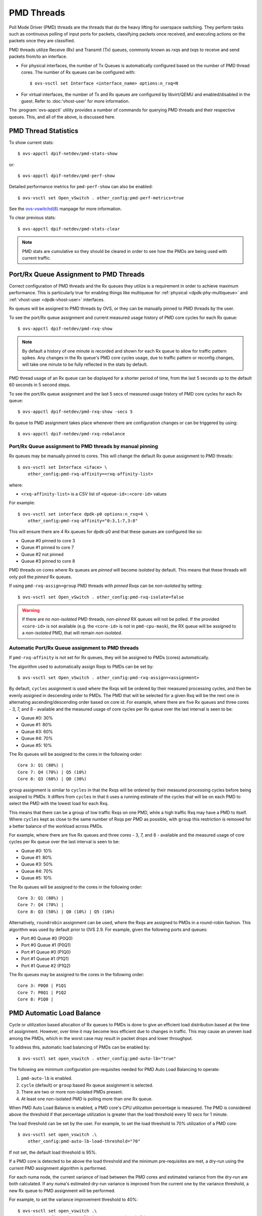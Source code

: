 ..
      Licensed under the Apache License, Version 2.0 (the "License"); you may
      not use this file except in compliance with the License. You may obtain
      a copy of the License at

          http://www.apache.org/licenses/LICENSE-2.0

      Unless required by applicable law or agreed to in writing, software
      distributed under the License is distributed on an "AS IS" BASIS, WITHOUT
      WARRANTIES OR CONDITIONS OF ANY KIND, either express or implied. See the
      License for the specific language governing permissions and limitations
      under the License.

      Convention for heading levels in Open vSwitch documentation:

      =======  Heading 0 (reserved for the title in a document)
      -------  Heading 1
      ~~~~~~~  Heading 2
      +++++++  Heading 3
      '''''''  Heading 4

      Avoid deeper levels because they do not render well.

===========
PMD Threads
===========

Poll Mode Driver (PMD) threads are the threads that do the heavy lifting for
userspace switching.  They perform tasks such as continuous polling of
input ports for packets, classifying packets once received, and executing
actions on the packets once they are classified.

PMD threads utilize Receive (Rx) and Transmit (Tx) queues, commonly known as
*rxq*\s and *txq*\s to receive and send packets from/to an interface.

- For physical interfaces, the number of Tx Queues is automatically configured
  based on the number of PMD thread cores. The number of Rx queues can be
  configured with::

        $ ovs-vsctl set Interface <interface_name> options:n_rxq=N

- For virtual interfaces, the number of Tx and Rx queues are configured by
  libvirt/QEMU and enabled/disabled in the guest. Refer to :doc:'vhost-user'
  for more information.

The :program:`ovs-appctl` utility provides a number of commands for
querying PMD threads and their respective queues. This, and all of the above,
is discussed here.

.. todo::

   Add an overview of Tx queues including numbers created, how they relate to
   PMD threads, etc.

PMD Thread Statistics
---------------------

To show current stats::

    $ ovs-appctl dpif-netdev/pmd-stats-show

or::

    $ ovs-appctl dpif-netdev/pmd-perf-show

Detailed performance metrics for ``pmd-perf-show`` can also be enabled::

    $ ovs-vsctl set Open_vSwitch . other_config:pmd-perf-metrics=true

See the `ovs-vswitchd(8)`_ manpage for more information.

To clear previous stats::

    $ ovs-appctl dpif-netdev/pmd-stats-clear

.. note::

    PMD stats are cumulative so they should be cleared in order to see how the
    PMDs are being used with current traffic.

Port/Rx Queue Assignment to PMD Threads
---------------------------------------

.. todo::

   This needs a more detailed overview of *why* this should be done, along with
   the impact on things like NUMA affinity.

Correct configuration of PMD threads and the Rx queues they utilize is a
requirement in order to achieve maximum performance. This is particularly true
for enabling things like multiqueue for :ref:`physical <dpdk-phy-multiqueue>`
and :ref:`vhost-user <dpdk-vhost-user>` interfaces.

Rx queues will be assigned to PMD threads by OVS, or they can be manually
pinned to PMD threads by the user.

To see the port/Rx queue assignment and current measured usage history of PMD
core cycles for each Rx queue::

    $ ovs-appctl dpif-netdev/pmd-rxq-show

.. note::

   By default a history of one minute is recorded and shown for each Rx queue
   to allow for traffic pattern spikes. Any changes in the Rx queue's PMD core
   cycles usage, due to traffic pattern or reconfig changes, will take one
   minute to be fully reflected in the stats by default.

PMD thread usage of an Rx queue can be displayed for a shorter period of time,
from the last 5 seconds up to the default 60 seconds in 5 second steps.

To see the port/Rx queue assignment and the last 5 secs of measured usage
history of PMD core cycles for each Rx queue::

    $ ovs-appctl dpif-netdev/pmd-rxq-show -secs 5

.. versionchanged:: 2.6.0

      The ``pmd-rxq-show`` command was added in OVS 2.6.0.

.. versionchanged:: 2.16.0

   A ``overhead`` statistics is shown per PMD: it represents the number of
   cycles inherently consumed by the OVS PMD processing loop.

.. versionchanged:: 3.1.0

      The ``-secs`` parameter was added to the dpif-netdev/pmd-rxq-show
      command.

Rx queue to PMD assignment takes place whenever there are configuration changes
or can be triggered by using::

    $ ovs-appctl dpif-netdev/pmd-rxq-rebalance

.. versionchanged:: 2.9.0

   Utilization-based allocation of Rx queues to PMDs and the
   ``pmd-rxq-rebalance`` command were added in OVS 2.9.0. Prior to this,
   allocation was round-robin and processing cycles were not taken into
   consideration.

   In addition, the output of ``pmd-rxq-show`` was modified to include
   Rx queue utilization of the PMD as a percentage.

Port/Rx Queue assignment to PMD threads by manual pinning
~~~~~~~~~~~~~~~~~~~~~~~~~~~~~~~~~~~~~~~~~~~~~~~~~~~~~~~~~
Rx queues may be manually pinned to cores. This will change the default Rx
queue assignment to PMD threads::

    $ ovs-vsctl set Interface <iface> \
        other_config:pmd-rxq-affinity=<rxq-affinity-list>

where:

- ``<rxq-affinity-list>`` is a CSV list of ``<queue-id>:<core-id>`` values

For example::

    $ ovs-vsctl set interface dpdk-p0 options:n_rxq=4 \
        other_config:pmd-rxq-affinity="0:3,1:7,3:8"

This will ensure there are *4* Rx queues for dpdk-p0 and that these queues are
configured like so:

- Queue #0 pinned to core 3
- Queue #1 pinned to core 7
- Queue #2 not pinned
- Queue #3 pinned to core 8

PMD threads on cores where Rx queues are *pinned* will become *isolated* by
default. This means that these threads will only poll the *pinned* Rx queues.

If using ``pmd-rxq-assign=group`` PMD threads with *pinned* Rxqs can be
*non-isolated* by setting::

  $ ovs-vsctl set Open_vSwitch . other_config:pmd-rxq-isolate=false

.. warning::

   If there are no *non-isolated* PMD threads, *non-pinned* RX queues will not
   be polled. If the provided ``<core-id>`` is not available (e.g. the
   ``<core-id>`` is not in ``pmd-cpu-mask``), the RX queue will be assigned to
   a *non-isolated* PMD, that will remain *non-isolated*.

Automatic Port/Rx Queue assignment to PMD threads
~~~~~~~~~~~~~~~~~~~~~~~~~~~~~~~~~~~~~~~~~~~~~~~~~
If ``pmd-rxq-affinity`` is not set for Rx queues, they will be assigned to PMDs
(cores) automatically.

The algorithm used to automatically assign Rxqs to PMDs can be set by::

    $ ovs-vsctl set Open_vSwitch . other_config:pmd-rxq-assign=<assignment>

By default, ``cycles`` assignment is used where the Rxqs will be ordered by
their measured processing cycles, and then be evenly assigned in descending
order to PMDs. The PMD that will be selected for a given Rxq will be the next
one in alternating ascending/descending order based on core id. For example,
where there are five Rx queues and three cores - 3, 7, and 8 - available and
the measured usage of core cycles per Rx queue over the last interval is seen
to be:

- Queue #0: 30%
- Queue #1: 80%
- Queue #3: 60%
- Queue #4: 70%
- Queue #5: 10%

The Rx queues will be assigned to the cores in the following order::

    Core 3: Q1 (80%) |
    Core 7: Q4 (70%) | Q5 (10%)
    Core 8: Q3 (60%) | Q0 (30%)

``group`` assignment is similar to ``cycles`` in that the Rxqs will be
ordered by their measured processing cycles before being assigned to PMDs.
It differs from ``cycles`` in that it uses a running estimate of the cycles
that will be on each PMD to select the PMD with the lowest load for each Rxq.

This means that there can be a group of low traffic Rxqs on one PMD, while a
high traffic Rxq may have a PMD to itself. Where ``cycles`` kept as close to
the same number of Rxqs per PMD as possible, with ``group`` this restriction is
removed for a better balance of the workload across PMDs.

For example, where there are five Rx queues and three cores - 3, 7, and 8 -
available and the measured usage of core cycles per Rx queue over the last
interval is seen to be:

- Queue #0: 10%
- Queue #1: 80%
- Queue #3: 50%
- Queue #4: 70%
- Queue #5: 10%

The Rx queues will be assigned to the cores in the following order::

    Core 3: Q1 (80%) |
    Core 7: Q4 (70%) |
    Core 8: Q3 (50%) | Q0 (10%) | Q5 (10%)

Alternatively, ``roundrobin`` assignment can be used, where the Rxqs are
assigned to PMDs in a round-robin fashion. This algorithm was used by
default prior to OVS 2.9. For example, given the following ports and queues:

- Port #0 Queue #0 (P0Q0)
- Port #0 Queue #1 (P0Q1)
- Port #1 Queue #0 (P1Q0)
- Port #1 Queue #1 (P1Q1)
- Port #1 Queue #2 (P1Q2)

The Rx queues may be assigned to the cores in the following order::

    Core 3: P0Q0 | P1Q1
    Core 7: P0Q1 | P1Q2
    Core 8: P1Q0 |

PMD Automatic Load Balance
--------------------------

Cycle or utilization based allocation of Rx queues to PMDs is done to give an
efficient load distribution based at the time of assignment. However, over time
it may become less efficient due to changes in traffic. This may cause an
uneven load among the PMDs, which in the worst case may result in packet drops
and lower throughput.

To address this, automatic load balancing of PMDs can be enabled by::

    $ ovs-vsctl set open_vswitch . other_config:pmd-auto-lb="true"

The following are minimum configuration pre-requisites needed for PMD Auto
Load Balancing to operate:

1. ``pmd-auto-lb`` is enabled.
2. ``cycle`` (default) or ``group`` based Rx queue assignment is selected.
3. There are two or more non-isolated PMDs present.
4. At least one non-isolated PMD is polling more than one Rx queue.

When PMD Auto Load Balance is enabled, a PMD core's CPU utilization percentage
is measured. The PMD is considered above the threshold if that percentage
utilization is greater than the load threshold every 10 secs for 1 minute.

The load threshold can be set by the user. For example, to set the load
threshold to 70% utilization of a PMD core::

    $ ovs-vsctl set open_vswitch .\
        other_config:pmd-auto-lb-load-threshold="70"

If not set, the default load threshold is 95%.

If a PMD core is detected to be above the load threshold and the minimum
pre-requisites are met, a dry-run using the current PMD assignment algorithm is
performed.

For each numa node, the current variance of load between the PMD cores and
estimated variance from the dry-run are both calculated. If any numa's
estimated dry-run variance is improved from the current one by the variance
threshold, a new Rx queue to PMD assignment will be performed.

For example, to set the variance improvement threshold to 40%::

    $ ovs-vsctl set open_vswitch .\
        other_config:pmd-auto-lb-improvement-threshold="40"

If not set, the default variance improvement threshold is 25%.

.. note::

    PMD Auto Load Balancing will not operate if Rx queues are assigned to PMD
    cores on a different NUMA. This is because the processing load could change
    after a new assignment due to differing cross-NUMA datapaths, making it
    difficult to estimate the loads during a dry-run. The only exception is
    when all PMD threads are running on cores from a single NUMA node. In this
    case cross-NUMA datapaths will not change after reassignment.

The minimum time between 2 consecutive PMD auto load balancing iterations can
also be configured by::

    $ ovs-vsctl set open_vswitch .\
        other_config:pmd-auto-lb-rebal-interval="<interval>"

where ``<interval>`` is a value in minutes. The default interval is 1 minute.

A user can use this option to set a minimum frequency of Rx queue to PMD
reassignment due to PMD Auto Load Balance. For example, this could be set
(in min) such that a reassignment is triggered at most every few hours.

PMD load based sleeping (Experimental)
--------------------------------------

PMD threads constantly poll Rx queues which are assigned to them. In order to
reduce the CPU cycles they use, they can sleep for small periods of time
when there is no load or very-low load on all the Rx queues they poll.

This can be enabled by setting the max requested sleep time (in microseconds)
for a PMD thread::

    $ ovs-vsctl set open_vswitch . other_config:pmd-sleep-max=50

.. note::

    Previous config name 'pmd-maxsleep' is deprecated and will be removed in a
    future release.

With a non-zero max value a PMD may request to sleep by an incrementing amount
of time up to the maximum time. If at any point the threshold of at least half
a batch of packets (i.e. 16) is received from an Rx queue that the PMD is
polling is met, the requested sleep time will be reset to 0. At that point no
sleeps will occur until the no/low load conditions return.

Sleeping in a PMD thread will mean there is a period of time when the PMD
thread will not process packets. Sleep times requested are not guaranteed
and can differ significantly depending on system configuration. The actual
time not processing packets will be determined by the sleep and processor
wake-up times and should be tested with each system configuration.

The current configuration of the PMD load based sleeping can be shown with::

    $ ovs-appctl dpif-netdev/pmd-sleep-show

Sleep time statistics for 10 secs can be seen with::

    $ ovs-appctl dpif-netdev/pmd-stats-clear \
        && sleep 10 && ovs-appctl dpif-netdev/pmd-perf-show

Example output, showing that during the last 10 seconds, 74.5% of iterations
had a sleep of some length. The total amount of sleep time was 9.06 seconds
and the average sleep time where a sleep was requested was 9 microseconds::

   - sleep iterations:       977037  ( 74.5 % of iterations)
   Sleep time (us):         9068841  (  9 us/iteration avg.)

Any potential power saving from PMD load based sleeping is dependent on the
system configuration (e.g. enabling processor C-states) and workloads.

.. note::

    If there is a sudden spike of packets while the PMD thread is sleeping and
    the processor is in a low-power state it may result in some lost packets or
    extra latency before the PMD thread returns to processing packets at full
    rate.

.. _ovs-vswitchd(8):
    http://openvswitch.org/support/dist-docs/ovs-vswitchd.8.html

